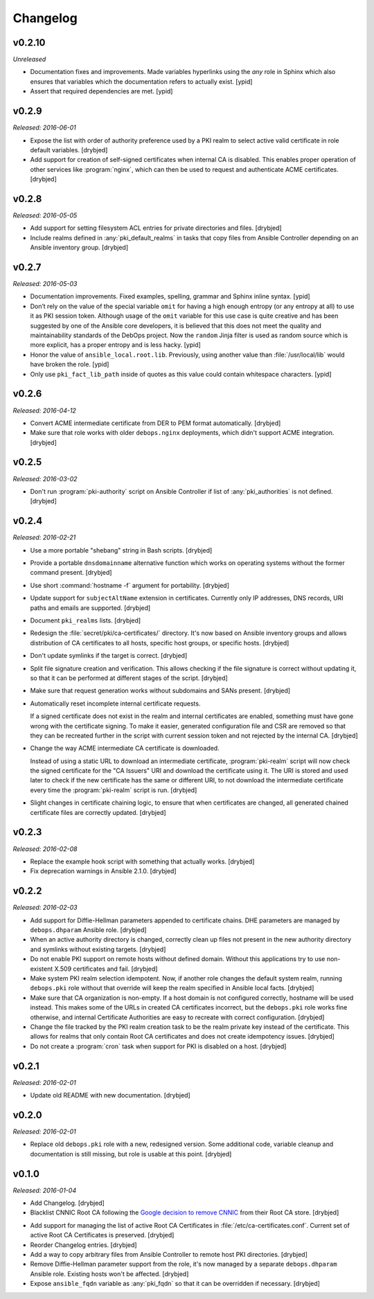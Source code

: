 Changelog
=========

v0.2.10
-------

*Unreleased*

- Documentation fixes and improvements. Made variables hyperlinks using the
  `any` role in Sphinx which also ensures that variables which the
  documentation refers to actually exist. [ypid]

- Assert that required dependencies are met. [ypid]

v0.2.9
------

*Released: 2016-06-01*

- Expose the list with order of authority preference used by a PKI realm to
  select active valid certificate in role default variables. [drybjed]

- Add support for creation of self-signed certificates when internal CA is
  disabled. This enables proper operation of other services like :program:`nginx`,
  which can then be used to request and authenticate ACME certificates.
  [drybjed]

v0.2.8
------

*Released: 2016-05-05*

- Add support for setting filesystem ACL entries for private directories and
  files. [drybjed]

- Include realms defined in :any:`pki_default_realms` in tasks that copy files
  from Ansible Controller depending on an Ansible inventory group. [drybjed]

v0.2.7
------

*Released: 2016-05-03*

- Documentation improvements. Fixed examples, spelling, grammar and Sphinx inline
  syntax. [ypid]

- Don’t rely on the value of the special variable ``omit`` for having a high
  enough entropy (or any entropy at all) to use it as PKI session token.
  Although usage of the ``omit`` variable for this use case is quite creative
  and has been suggested by one of the Ansible core developers, it is believed
  that this does not meet the quality and maintainability standards of the
  DebOps project. Now the ``random`` Jinja filter is used as random source
  which is more explicit, has a proper entropy and is less hacky. [ypid]

- Honor the value of ``ansible_local.root.lib``. Previously, using another
  value than :file:`/usr/local/lib` would have broken the role. [ypid]

- Only use ``pki_fact_lib_path`` inside of quotes as this value could contain
  whitespace characters. [ypid]

v0.2.6
------

*Released: 2016-04-12*

- Convert ACME intermediate certificate from DER to PEM format automatically.
  [drybjed]

- Make sure that role works with older ``debops.nginx`` deployments, which
  didn't support ACME integration. [drybjed]

v0.2.5
------

*Released: 2016-03-02*

- Don't run :program:`pki-authority` script on Ansible Controller if list of
  :any:`pki_authorities` is not defined. [drybjed]

v0.2.4
------

*Released: 2016-02-21*

- Use a more portable "shebang" string in Bash scripts. [drybjed]

- Provide a portable ``dnsdomainname`` alternative function which works on
  operating systems without the former command present. [drybjed]

- Use short :command:`hostname -f` argument for portability. [drybjed]

- Update support for ``subjectAltName`` extension in certificates. Currently
  only IP addresses, DNS records, URI paths and emails are supported. [drybjed]

- Document ``pki_realms`` lists. [drybjed]

- Redesign the :file:`secret/pki/ca-certificates/` directory. It's now based on
  Ansible inventory groups and allows distribution of CA certificates to all
  hosts, specific host groups, or specific hosts. [drybjed]

- Don't update symlinks if the target is correct. [drybjed]

- Split file signature creation and verification. This allows checking if the
  file signature is correct without updating it, so that it can be performed at
  different stages of the script. [drybjed]

- Make sure that request generation works without subdomains and SANs present.
  [drybjed]

- Automatically reset incomplete internal certificate requests.

  If a signed certificate does not exist in the realm and internal certificates
  are enabled, something must have gone wrong with the certificate signing. To
  make it easier, generated configuration file and CSR are removed so that they
  can be recreated further in the script with current session token and not
  rejected by the internal CA. [drybjed]

- Change the way ACME intermediate CA certificate is downloaded.

  Instead of using a static URL to download an intermediate certificate,
  :program:`pki-realm` script will now check the signed certificate for the "CA
  Issuers" URI and download the certificate using it. The URI is stored and
  used later to check if the new certificate has the same or different URI, to
  not download the intermediate certificate every time the :program:`pki-realm` script
  is run. [drybjed]

- Slight changes in certificate chaining logic, to ensure that when
  certificates are changed, all generated chained certificate files are
  correctly updated. [drybjed]

v0.2.3
------

*Released: 2016-02-08*

- Replace the example hook script with something that actually works. [drybjed]

- Fix deprecation warnings in Ansible 2.1.0. [drybjed]

v0.2.2
------

*Released: 2016-02-03*

- Add support for Diffie-Hellman parameters appended to certificate chains. DHE
  parameters are managed by ``debops.dhparam`` Ansible role. [drybjed]

- When an active authority directory is changed, correctly clean up files not
  present in the new authority directory and symlinks without existing targets.
  [drybjed]

- Do not enable PKI support on remote hosts without defined domain. Without
  this applications try to use non-existent X.509 certificates and fail.
  [drybjed]

- Make system PKI realm selection idempotent. Now, if another role changes the
  default system realm, running ``debops.pki`` role without that override will
  keep the realm specified in Ansible local facts. [drybjed]

- Make sure that CA organization is non-empty. If a host domain is not
  configured correctly, hostname will be used instead. This makes some of the
  URLs in created CA certificates incorrect, but the ``debops.pki`` role works
  fine otherwise, and internal Certificate Authorities are easy to recreate
  with correct configuration. [drybjed]

- Change the file tracked by the PKI realm creation task to be the realm
  private key instead of the certificate. This allows for realms that only
  contain Root CA certificates and does not create idempotency issues.
  [drybjed]

- Do not create a :program:`cron` task when support for PKI is disabled on a host.
  [drybjed]

v0.2.1
------

*Released: 2016-02-01*

- Update old README with new documentation. [drybjed]

v0.2.0
------

*Released: 2016-02-01*

- Replace old ``debops.pki`` role with a new, redesigned version. Some
  additional code, variable cleanup and documentation is still missing, but
  role is usable at this point. [drybjed]

v0.1.0
------

*Released: 2016-01-04*

- Add Changelog. [drybjed]

- Blacklist CNNIC Root CA following the `Google decision to remove CNNIC`_ from
  their Root CA store. [drybjed]

.. _Google decision to remove CNNIC: https://security.googleblog.com/2015/03/maintaining-digital-certificate-security.html

- Add support for managing the list of active Root CA Certificates in
  :file:`/etc/ca-certificates.conf`. Current set of active Root CA Certificates is
  preserved. [drybjed]

- Reorder Changelog entries. [drybjed]

- Add a way to copy arbitrary files from Ansible Controller to remote host PKI
  directories. [drybjed]

- Remove Diffie-Hellman parameter support from the role, it's now managed by
  a separate ``debops.dhparam`` Ansible role. Existing hosts won't be affected.
  [drybjed]

- Expose ``ansible_fqdn`` variable as :any:`pki_fqdn` so that it can be overridden
  if necessary. [drybjed]

